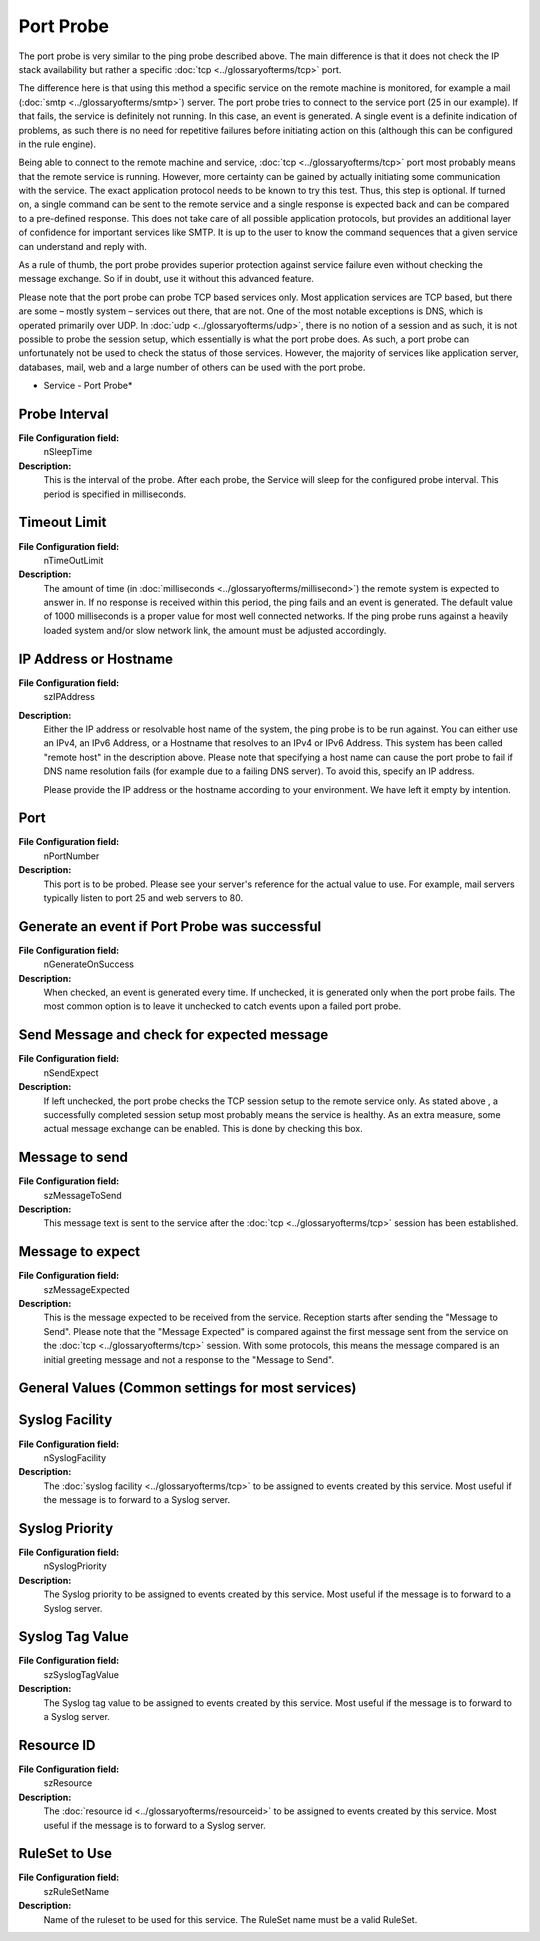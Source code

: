 Port Probe
==========


The port probe is very similar to the ping probe described above. The main
difference is that it does not check the IP stack availability but rather a
specific :doc:`tcp <../glossaryofterms/tcp>` port.

The difference here is that using this method a specific service on the remote
machine is monitored, for example a mail
(:doc:`smtp <../glossaryofterms/smtp>`) server. The port probe tries to connect
to the service port (25 in our example). If that fails, the service is
definitely not running. In this case, an event is generated. A single event is
a definite indication of problems, as such there is no need for repetitive
failures before initiating action on this (although this can be configured in
the rule engine).

Being able to connect to the remote machine and service, :doc:`tcp <../glossaryofterms/tcp>`
port most probably means that the remote service is running. However, more
certainty can be gained by actually initiating some communication with the
service. The exact application protocol needs to be known to try this test.
Thus, this step is optional. If turned on, a single command can be sent to the
remote service and a single response is expected back and can be compared to a
pre-defined response. This does not take care of all possible application
protocols, but provides an additional layer of confidence for important
services like SMTP. It is up to the user to know the command sequences that a
given service can understand and reply with.

As a rule of thumb, the port probe provides superior protection against service
failure even without checking the message exchange. So if in doubt, use it
without this advanced feature.

Please note that the port probe can probe TCP based services only. Most
application services are TCP based, but there are some – mostly system –
services out there, that are not. One of the most notable exceptions is DNS,
which is operated primarily over UDP. In :doc:`udp <../glossaryofterms/udp>`,
there is no notion of a session and as such, it is not possible to probe the
session setup, which essentially is what the port probe does. As such, a port
probe can unfortunately not be used to check the status of those services.
However, the majority of services like application server, databases, mail, web
and a large number of others can be used with the port probe.


.. image:: ../images/portprobe.png
   :width: 100%

* Service - Port Probe*

Probe Interval
^^^^^^^^^^^^^^

**File Configuration field:**
  nSleepTime

**Description:**
  This is the interval of the probe. After each probe, the Service will sleep
  for the configured probe interval. This period is specified in milliseconds.



Timeout Limit
^^^^^^^^^^^^^

**File Configuration field:**
  nTimeOutLimit

**Description:**
  The amount of time (in :doc:`milliseconds <../glossaryofterms/millisecond>`)
  the remote system is expected to answer in. If no response is received within
  this period, the ping fails and an event is generated. The default value of
  1000 milliseconds is a proper value for most well connected networks. If the
  ping probe runs against a heavily loaded system and/or slow network link, the
  amount must be adjusted accordingly.



IP Address or Hostname
^^^^^^^^^^^^^^^^^^^^^^

**File Configuration field:**
  szIPAddress

**Description:**
  Either the IP address or resolvable host name of the system, the ping probe
  is to be run against. You can either use an IPv4, an IPv6 Address, or a
  Hostname that resolves to an IPv4 or IPv6 Address. This system has been
  called "remote host" in the description above. Please note that specifying a
  host name can cause the port probe to fail if DNS name resolution fails (for
  example due to a failing DNS server). To avoid this, specify an IP address.

  Please provide the IP address or the hostname according to your environment.
  We have left it empty by intention.



Port
^^^^

**File Configuration field:**
  nPortNumber

**Description:**
  This port is to be probed. Please see your server's reference for the actual
  value to use. For example, mail servers typically listen to port 25 and web
  servers to 80.



Generate an event if Port Probe was successful
^^^^^^^^^^^^^^^^^^^^^^^^^^^^^^^^^^^^^^^^^^^^^^

**File Configuration field:**
  nGenerateOnSuccess

**Description:**
  When checked, an event is generated every time. If unchecked, it is generated
  only when the port probe fails. The most common option is to leave it
  unchecked to catch events upon a failed port probe.



Send Message and check for expected message
^^^^^^^^^^^^^^^^^^^^^^^^^^^^^^^^^^^^^^^^^^^

**File Configuration field:**
  nSendExpect

**Description:**
  If left unchecked, the port probe checks the TCP session setup to the remote
  service only. As stated above , a successfully completed session setup most
  probably means the service is healthy. As an extra measure, some actual
  message exchange can be enabled. This is done by checking this box.



Message to send
^^^^^^^^^^^^^^^

**File Configuration field:**
  szMessageToSend

**Description:**
  This message text is sent to the service after the :doc:`tcp <../glossaryofterms/tcp>` session has been established.



Message to expect
^^^^^^^^^^^^^^^^^

**File Configuration field:**
  szMessageExpected

**Description:**
  This is the message expected to be received from the service. Reception
  starts after sending the "Message to Send". Please note that the "Message
  Expected" is compared against the first message sent from the service on the
  :doc:`tcp <../glossaryofterms/tcp>` session. With some protocols, this means
  the message compared is an initial greeting message and not a response to the
  "Message to Send".



General Values (Common settings for most services)
^^^^^^^^^^^^^^^^^^^^^^^^^^^^^^^^^^^^^^^^^^^^^^^^^^

Syslog Facility
^^^^^^^^^^^^^^^

**File Configuration field:**
  nSyslogFacility

**Description:**
  The :doc:`syslog facility <../glossaryofterms/tcp>` to be assigned to events
  created by this service. Most useful if the message is to forward to a Syslog
  server.



Syslog Priority
^^^^^^^^^^^^^^^

**File Configuration field:**
  nSyslogPriority

**Description:**
  The Syslog priority to be assigned to events created by this service. Most
  useful if the message is to forward to a Syslog server.



Syslog Tag Value
^^^^^^^^^^^^^^^^

**File Configuration field:**
  szSyslogTagValue

**Description:**
  The Syslog tag value to be assigned to events created by this service. Most
  useful if the message is to forward to a Syslog server.



Resource ID
^^^^^^^^^^^

**File Configuration field:**
  szResource

**Description:**
  The :doc:`resource id <../glossaryofterms/resourceid>` to be assigned to
  events created by this service. Most useful if the message is to forward to a
  Syslog server.



RuleSet to Use
^^^^^^^^^^^^^^

**File Configuration field:**
  szRuleSetName

**Description:**
  Name of the ruleset to be used for this service. The RuleSet name must be a
  valid RuleSet.
